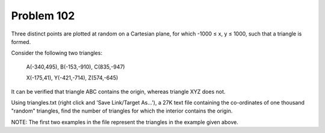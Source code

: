 Problem 102
===========

Three distinct points are plotted at random on a Cartesian plane, for 
which -1000 ≤ x, y ≤ 1000, such that a triangle is formed.

Consider the following two triangles:

    A(-340,495), B(-153,-910), C(835,-947)

    X(-175,41), Y(-421,-714), Z(574,-645)

It can be verified that triangle ABC contains the origin, whereas 
triangle XYZ does not.

Using triangles.txt (right click and 'Save Link/Target As...'), a 27K 
text file containing the co-ordinates of one thousand "random" triangles,
find the number of triangles for which the interior contains the origin.

NOTE: The first two examples in the file represent the triangles in the
example given above.
